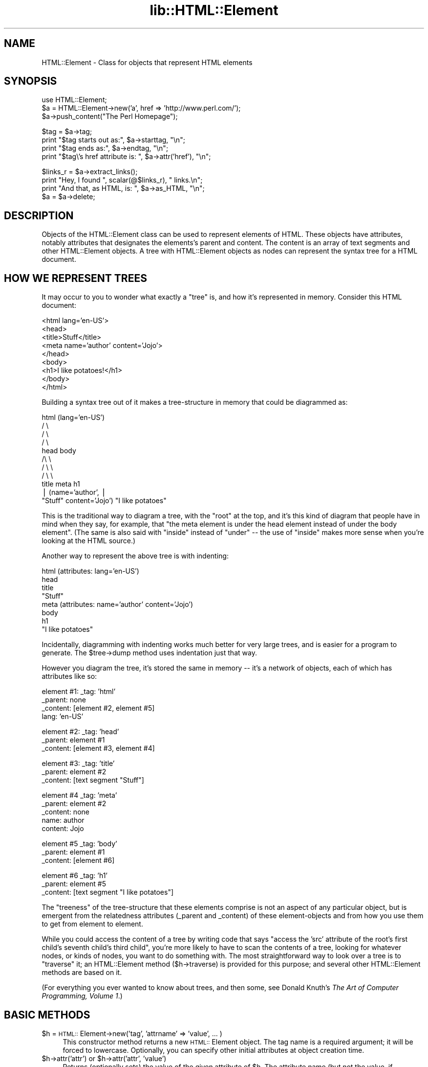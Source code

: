 .rn '' }`
''' $RCSfile$$Revision$$Date$
'''
''' $Log$
'''
.de Sh
.br
.if t .Sp
.ne 5
.PP
\fB\\$1\fR
.PP
..
.de Sp
.if t .sp .5v
.if n .sp
..
.de Ip
.br
.ie \\n(.$>=3 .ne \\$3
.el .ne 3
.IP "\\$1" \\$2
..
.de Vb
.ft CW
.nf
.ne \\$1
..
.de Ve
.ft R

.fi
..
'''
'''
'''     Set up \*(-- to give an unbreakable dash;
'''     string Tr holds user defined translation string.
'''     Bell System Logo is used as a dummy character.
'''
.tr \(*W-|\(bv\*(Tr
.ie n \{\
.ds -- \(*W-
.ds PI pi
.if (\n(.H=4u)&(1m=24u) .ds -- \(*W\h'-12u'\(*W\h'-12u'-\" diablo 10 pitch
.if (\n(.H=4u)&(1m=20u) .ds -- \(*W\h'-12u'\(*W\h'-8u'-\" diablo 12 pitch
.ds L" ""
.ds R" ""
'''   \*(M", \*(S", \*(N" and \*(T" are the equivalent of
'''   \*(L" and \*(R", except that they are used on ".xx" lines,
'''   such as .IP and .SH, which do another additional levels of
'''   double-quote interpretation
.ds M" """
.ds S" """
.ds N" """""
.ds T" """""
.ds L' '
.ds R' '
.ds M' '
.ds S' '
.ds N' '
.ds T' '
'br\}
.el\{\
.ds -- \(em\|
.tr \*(Tr
.ds L" ``
.ds R" ''
.ds M" ``
.ds S" ''
.ds N" ``
.ds T" ''
.ds L' `
.ds R' '
.ds M' `
.ds S' '
.ds N' `
.ds T' '
.ds PI \(*p
'br\}
.\"	If the F register is turned on, we'll generate
.\"	index entries out stderr for the following things:
.\"		TH	Title 
.\"		SH	Header
.\"		Sh	Subsection 
.\"		Ip	Item
.\"		X<>	Xref  (embedded
.\"	Of course, you have to process the output yourself
.\"	in some meaninful fashion.
.if \nF \{
.de IX
.tm Index:\\$1\t\\n%\t"\\$2"
..
.nr % 0
.rr F
.\}
.TH lib::HTML::Element 3 "perl 5.005, patch 03" "27/Mar/2000" "User Contributed Perl Documentation"
.UC
.if n .hy 0
.if n .na
.ds C+ C\v'-.1v'\h'-1p'\s-2+\h'-1p'+\s0\v'.1v'\h'-1p'
.de CQ          \" put $1 in typewriter font
.ft CW
'if n "\c
'if t \\&\\$1\c
'if n \\&\\$1\c
'if n \&"
\\&\\$2 \\$3 \\$4 \\$5 \\$6 \\$7
'.ft R
..
.\" @(#)ms.acc 1.5 88/02/08 SMI; from UCB 4.2
.	\" AM - accent mark definitions
.bd B 3
.	\" fudge factors for nroff and troff
.if n \{\
.	ds #H 0
.	ds #V .8m
.	ds #F .3m
.	ds #[ \f1
.	ds #] \fP
.\}
.if t \{\
.	ds #H ((1u-(\\\\n(.fu%2u))*.13m)
.	ds #V .6m
.	ds #F 0
.	ds #[ \&
.	ds #] \&
.\}
.	\" simple accents for nroff and troff
.if n \{\
.	ds ' \&
.	ds ` \&
.	ds ^ \&
.	ds , \&
.	ds ~ ~
.	ds ? ?
.	ds ! !
.	ds /
.	ds q
.\}
.if t \{\
.	ds ' \\k:\h'-(\\n(.wu*8/10-\*(#H)'\'\h"|\\n:u"
.	ds ` \\k:\h'-(\\n(.wu*8/10-\*(#H)'\`\h'|\\n:u'
.	ds ^ \\k:\h'-(\\n(.wu*10/11-\*(#H)'^\h'|\\n:u'
.	ds , \\k:\h'-(\\n(.wu*8/10)',\h'|\\n:u'
.	ds ~ \\k:\h'-(\\n(.wu-\*(#H-.1m)'~\h'|\\n:u'
.	ds ? \s-2c\h'-\w'c'u*7/10'\u\h'\*(#H'\zi\d\s+2\h'\w'c'u*8/10'
.	ds ! \s-2\(or\s+2\h'-\w'\(or'u'\v'-.8m'.\v'.8m'
.	ds / \\k:\h'-(\\n(.wu*8/10-\*(#H)'\z\(sl\h'|\\n:u'
.	ds q o\h'-\w'o'u*8/10'\s-4\v'.4m'\z\(*i\v'-.4m'\s+4\h'\w'o'u*8/10'
.\}
.	\" troff and (daisy-wheel) nroff accents
.ds : \\k:\h'-(\\n(.wu*8/10-\*(#H+.1m+\*(#F)'\v'-\*(#V'\z.\h'.2m+\*(#F'.\h'|\\n:u'\v'\*(#V'
.ds 8 \h'\*(#H'\(*b\h'-\*(#H'
.ds v \\k:\h'-(\\n(.wu*9/10-\*(#H)'\v'-\*(#V'\*(#[\s-4v\s0\v'\*(#V'\h'|\\n:u'\*(#]
.ds _ \\k:\h'-(\\n(.wu*9/10-\*(#H+(\*(#F*2/3))'\v'-.4m'\z\(hy\v'.4m'\h'|\\n:u'
.ds . \\k:\h'-(\\n(.wu*8/10)'\v'\*(#V*4/10'\z.\v'-\*(#V*4/10'\h'|\\n:u'
.ds 3 \*(#[\v'.2m'\s-2\&3\s0\v'-.2m'\*(#]
.ds o \\k:\h'-(\\n(.wu+\w'\(de'u-\*(#H)/2u'\v'-.3n'\*(#[\z\(de\v'.3n'\h'|\\n:u'\*(#]
.ds d- \h'\*(#H'\(pd\h'-\w'~'u'\v'-.25m'\f2\(hy\fP\v'.25m'\h'-\*(#H'
.ds D- D\\k:\h'-\w'D'u'\v'-.11m'\z\(hy\v'.11m'\h'|\\n:u'
.ds th \*(#[\v'.3m'\s+1I\s-1\v'-.3m'\h'-(\w'I'u*2/3)'\s-1o\s+1\*(#]
.ds Th \*(#[\s+2I\s-2\h'-\w'I'u*3/5'\v'-.3m'o\v'.3m'\*(#]
.ds ae a\h'-(\w'a'u*4/10)'e
.ds Ae A\h'-(\w'A'u*4/10)'E
.ds oe o\h'-(\w'o'u*4/10)'e
.ds Oe O\h'-(\w'O'u*4/10)'E
.	\" corrections for vroff
.if v .ds ~ \\k:\h'-(\\n(.wu*9/10-\*(#H)'\s-2\u~\d\s+2\h'|\\n:u'
.if v .ds ^ \\k:\h'-(\\n(.wu*10/11-\*(#H)'\v'-.4m'^\v'.4m'\h'|\\n:u'
.	\" for low resolution devices (crt and lpr)
.if \n(.H>23 .if \n(.V>19 \
\{\
.	ds : e
.	ds 8 ss
.	ds v \h'-1'\o'\(aa\(ga'
.	ds _ \h'-1'^
.	ds . \h'-1'.
.	ds 3 3
.	ds o a
.	ds d- d\h'-1'\(ga
.	ds D- D\h'-1'\(hy
.	ds th \o'bp'
.	ds Th \o'LP'
.	ds ae ae
.	ds Ae AE
.	ds oe oe
.	ds Oe OE
.\}
.rm #[ #] #H #V #F C
.SH "NAME"
HTML::Element \- Class for objects that represent HTML elements
.SH "SYNOPSIS"
.PP
.Vb 3
\&  use HTML::Element;
\&  $a = HTML::Element->new('a', href => 'http://www.perl.com/');
\&  $a->push_content("The Perl Homepage");
.Ve
.Vb 4
\&  $tag = $a->tag;
\&  print "$tag starts out as:",  $a->starttag, "\en";
\&  print "$tag ends as:",  $a->endtag, "\en";
\&  print "$tag\e's href attribute is: ", $a->attr('href'), "\en";
.Ve
.Vb 5
\&  $links_r = $a->extract_links();
\&  print "Hey, I found ", scalar(@$links_r), " links.\en";
\&  
\&  print "And that, as HTML, is: ", $a->as_HTML, "\en";
\&  $a = $a->delete;
.Ve
.SH "DESCRIPTION"
Objects of the HTML::Element class can be used to represent elements
of HTML.  These objects have attributes, notably attributes that
designates the elements's parent and content.  The content is an array
of text segments and other HTML::Element objects.  A tree with HTML::Element
objects as nodes can represent the syntax tree for a HTML document.
.SH "HOW WE REPRESENT TREES"
It may occur to you to wonder what exactly a \*(L"tree\*(R" is, and how
it's represented in memory.  Consider this HTML document:
.PP
.Vb 9
\&  <html lang='en-US'>
\&    <head>
\&      <title>Stuff</title>
\&      <meta name='author' content='Jojo'>
\&    </head>
\&    <body>
\&     <h1>I like potatoes!</h1>
\&    </body>
\&  </html>
.Ve
Building a syntax tree out of it makes a tree-structure in memory
that could be diagrammed as:
.PP
.Vb 11
\&                     html (lang='en-US')
\&                      / \e
\&                    /     \e
\&                  /         \e
\&                head        body
\&               /\e               \e
\&             /    \e               \e
\&           /        \e               \e
\&         title     meta              h1
\&          |       (name='author',     |
\&       "Stuff"    content='Jojo')    "I like potatoes"
.Ve
This is the traditional way to diagram a tree, with the \*(L"root\*(R" at the
top, and it's this kind of diagram that people have in mind when they
say, for example, that \*(L"the meta element is under the head element
instead of under the body element\*(R".  (The same is also said with
\*(L"inside\*(R" instead of \*(L"under\*(R" -- the use of \*(L"inside\*(R" makes more sense
when you're looking at the HTML source.)
.PP
Another way to represent the above tree is with indenting:
.PP
.Vb 8
\&  html (attributes: lang='en-US')
\&    head
\&      title
\&        "Stuff"
\&      meta (attributes: name='author' content='Jojo')
\&    body
\&      h1
\&        "I like potatoes"
.Ve
Incidentally, diagramming with indenting works much better for very
large trees, and is easier for a program to generate.  The \f(CW$tree\fR\->dump
method uses indentation just that way.
.PP
However you diagram the tree, it's stored the same in memory -- it's a
network of objects, each of which has attributes like so:
.PP
.Vb 4
\&  element #1:  _tag: 'html'
\&               _parent: none
\&               _content: [element #2, element #5]
\&               lang: 'en-US'
.Ve
.Vb 3
\&  element #2:  _tag: 'head'
\&               _parent: element #1
\&               _content: [element #3, element #4]
.Ve
.Vb 3
\&  element #3:  _tag: 'title'
\&               _parent: element #2
\&               _content: [text segment "Stuff"]
.Ve
.Vb 5
\&  element #4   _tag: 'meta'
\&               _parent: element #2
\&               _content: none
\&               name: author
\&               content: Jojo
.Ve
.Vb 3
\&  element #5   _tag: 'body'
\&               _parent: element #1
\&               _content: [element #6]
.Ve
.Vb 3
\&  element #6   _tag: 'h1'
\&               _parent: element #5
\&               _content: [text segment "I like potatoes"]
.Ve
The \*(L"treeness\*(R" of the tree-structure that these elements comprise is
not an aspect of any particular object, but is emergent from the
relatedness attributes (_parent and _content) of these element-objects
and from how you use them to get from element to element.
.PP
While you could access the content of a tree by writing code that says
\*(L"access the \*(L'src\*(R' attribute of the root's first child's seventh
child's third child\*(R", you're more likely to have to scan the contents
of a tree, looking for whatever nodes, or kinds of nodes, you want to
do something with.  The most straightforward way to look over a tree
is to \*(L"traverse\*(R" it; an HTML::Element method ($h->traverse) is
provided for this purpose; and several other HTML::Element methods are
based on it.
.PP
(For everything you ever wanted to know about trees, and then some,
see Donald Knuth's \fIThe Art of Computer Programming, Volume 1\fR.)
.SH "BASIC METHODS"
.Ip "$h = \s-1HTML::\s0Element->new('tag\*(T', \*(N'attrname\*(T' => \*(N'value\*(T', ... )" 4
This constructor method returns a new \s-1HTML::\s0Element object.  The tag
name is a required argument; it will be forced to lowercase.
Optionally, you can specify other initial attributes at object
creation time.
.Ip "$h->attr('attr') or $h->attr('attr\*(T', \*(N'value')" 4
Returns (optionally sets) the value of the given attribute of \f(CW$h\fR.  The
attribute name (but not the value, if provided) is forced to
lowercase.  If setting a new value, the old value of that attribute is
returned.  If methods are provided for accessing an attribute (like
\f(CW$h\fR\->tag, \f(CW$h\fR\->content_list, etc. below), use those instead of calling
attr \f(CW$h\fR\->attr, whether for reading or setting.
.Sp
Note that setting an attribute to undef (as opposed to "", the empty
string) actually deletes the attribute.
.Ip "$h->tag() or $h->tag('tagname')" 4
Returns (optionally sets) the tag name (also known as the generic
identifier) for the element \f(CW$h\fR.  In setting, the tag name is always
converted to lower case.
.Ip "$h->parent() or $h->parent($new_parent)" 4
Returns (optionally sets) the parent for this element.
The parent should either be undef, or should be another element.
.Sp
You \fBshould not\fR use this to directly set the parent of an element.
Instead use any of the other methods under \*(L"Structure-Modifying
Methods\*(R", below.
.Sp
Note that \fInot\fR\|($h->parent) is a simple test for whether \f(CW$h\fR is the
root of its subtree.
.Ip "$h->content_list()" 4
Returns a list representing the content of this element -- i.e., what
nodes (elements or text segments) are inside/under this element. (Note
that this may be an empty list.)
.Sp
In a scalar context, this returns the count of the items,
as you may expect.
.Ip "$h->content()" 4
This somewhat deprecated method returns the content of this element;
but unlike content_list, this returns either undef (which you should
understand to mean no content), or a \fIreference to the array\fR of
content items, each of which is either a text segment (a string, i.e.,
a defined non-reference scalar value), or an \s-1HTML::\s0Element object.
Note that even if an arrayref is returned, it may be a reference to an
empty array.
.Sp
While older code should feel free to continue to use \f(CW$h\fR\->content,
new code should use \f(CW$h\fR\->content_list in almost all conceivable
cases.  It is my experience that in most cases this leads to simpler
code anyway, since it means one can say:
.Sp
.Vb 1
\&  @children = $h->content_list;
.Ve
instead of the inelegant:
.Sp
.Vb 1
\&  @children = @{$h->content || []};
.Ve
If you do use \f(CW$h\fR\->content, you should not use the reference returned
by it (assuming it returned a reference, and not undef) to directly
set or change the content of an element!  Instead use any of the other
methods under \*(L"Structure-Modifying Methods\*(R", below.
.Ip "$h->implicit() or $h->implicit($bool)" 4
Returns (optionally sets) the \*(L"_implicit\*(R" attribute.  This attribute is
a flag that's used to indicate that the element was not originally
present in the source, but was added to the parse tree (by
\s-1HTML::\s0TreeBuilder, for example) in order to conform to the rules of
\s-1HTML\s0 structure.
.Ip "$h->pos() or $h->pos($element)" 4
Returns (and optionally sets) the \*(L"_pos\*(R" (for \*(L"current position")
pointer of \f(CW$h\fR.
This attribute is a pointer used during some parsing operations,
whose value is whatever \s-1HTML::\s0Element element at or under \f(CW$h\fR is
currently \*(L"open\*(R", where \f(CW$h\fR\->\fIinsert_element\fR\|(\s-1NEW\s0) will actually insert a
new element.
.Sp
(This has nothing to do with the Perl function called \*(L"pos\*(R", for
controlling where regular expression matching starts.)
.Sp
If you set \f(CW$h\fR\->\fIpos\fR\|($element), be sure that \f(CW$element\fR is either \f(CW$h\fR, or
an element under \f(CW$h\fR.
.Sp
If you've been modifying the tree under \f(CW$h\fR and are
no longer sure \f(CW$h\fR\->pos is valid, you can enforce validity with:
.Sp
.Vb 1
\&    $h->pos(undef) unless $h->pos->is_inside($h);
.Ve
.Ip "$h->all_attr()" 4
Returns all this element's attributes and values, as key-value pairs.
This will include some \*(L"internal\*(R" attributes (i.e., ones not present
in the original element, and which will not be represented if/when you
call \f(CW$h\fR\->as_HTML).  Internal attributes are distinguished by the fact
that the first character of their key (not value, key!) is an
underscore ("_").
.Ip "$h->all_external_attr()" 4
Like all_attr, except that internal attributes are not present.
.SH "STRUCTURE\-MODIFYING METHODS"
These methods are provided for modifying the content of trees
by adding or changing nodes as parents or children of other nodes.
.Ip "$h->push_content($element_or_text, ...)" 4
Adds the specified items to the \fIend\fR of the content list of the
element \f(CW$h\fR.  The items of content to be added should each be either a
text segment (a string) or an \s-1HTML::\s0Element object.
.Sp
The push_content method will try to consolidate adjacent text segments
while adding to the content list.  That's to say, if \f(CW$h\fR's content_list is
.Sp
.Vb 1
\&  ('foo bar ', $some_node, 'baz!')
.Ve
and you call
.Sp
.Vb 1
\&   $h->push_content('quack?');
.Ve
then the resulting content list will be this:
.Sp
.Vb 1
\&  ('foo bar ', $some_node, 'baz!quack?')
.Ve
and not this:
.Sp
.Vb 1
\&  ('foo bar ', $some_node, 'baz!', 'quack?')
.Ve
If that latter is what you want, you'll have to override the
feature of consolidating text by using splice_content,
as in:
.Sp
.Vb 1
\&  $h->splice_content(scalar($h->content_list),0,'quack?');
.Ve
Similarly, if you wanted to add \*(L'Skronk\*(R' to the beginning of
the content list, calling this:
.Sp
.Vb 1
\&   $h->push_content('Skronk');
.Ve
then the resulting content list will be this:
.Sp
.Vb 1
\&  ('Skronkfoo bar ', $some_node, 'baz!')
.Ve
and not this:
.Sp
.Vb 1
\&  ('Skronk', 'foo bar ', $some_node, 'baz!')
.Ve
What you'd to do get the latter is:
.Sp
.Vb 1
\&  $h->splice_content(0,0,'Skronk');
.Ve
.Ip "$h->unshift_content($element_or_text, ...)" 4
Adds the specified items to the \fIbeginning\fR of the content list of
the element \f(CW$h\fR.  The items of content to be added should each be
either a text segment (a string) or an \s-1HTML::\s0Element object.
.Sp
The unshift_content method will try to consolidate adjacent text segments
while adding to the content list.  See above for a discussion of this.
.Ip "$h->splice_content($offset, $length, $element_or_text, ...)" 4
Detaches the elements from \f(CW$h\fR's list of content-nodes, starting at
\f(CW$offset\fR and continuing for \f(CW$length\fR items, replacing them with the
elements of the following list, if any.  Returns the elements (if any)
removed from the content-list.  If \f(CW$offset\fR is negative, then it starts
that far from the end of the array, just like Perl's normal \f(CWsplice\fR
function.  If \f(CW$length\fR and the following list is omitted, removes
everything from \f(CW$offset\fR onward.
.Sp
The items of content to be added (if any) should each be either a text
segment (a string), or an \s-1HTML::\s0Element object that's not already
a child of \f(CW$h\fR.
.Ip "$h->detach()" 4
This unlinks \f(CW$h\fR from its parent, by setting its \*(L'parent\*(R' attribute to
undef, and by removing it from the content list of its parent (if it
had one).  The return value is the parent that was detached from (or
undef, if \f(CW$h\fR had no parent to start with).  Note that neither \f(CW$h\fR nor
its parent are explicitly destroyed.
.Ip "$h->detach_content()" 4
This unlinks \f(CW$h\fR all of \f(CW$h\fR's children from \f(CW$h\fR, and returns them.
Note that these are not explicitly destroyed; for that, you
can just use \f(CW$h\fR\->delete_content.
.Ip "$h->replace_with( $element_or_text, ... ) " 4
This replaces \f(CW$h\fR in its parent's content list with the nodes specified.
The element \f(CW$h\fR (which by then may have no parent) is
returned.  This causes a fatal error if \f(CW$h\fR has no parent.  
The list of nodes to insert may contain \f(CW$h\fR, but at most once.
Aside from that possible exception, the nodes to insert should not
already be children of \f(CW$h\fR's parent.
.Sp
Also, note that this method does not destroy \f(CW$h\fR -- use
\f(CW$h\fR\->\fIreplace_with\fR\|(...)\->delete if you need that.
.Ip "$h->preinsert($element_or_text...)" 4
Inserts the given nodes right \s-1BEFORE\s0 \f(CW$h\fR in \f(CW$h\fR's parent's content list.
This causes a fatal error if \f(CW$h\fR has no parent.  None of the
given nodes should be \f(CW$h\fR or other children of \f(CW$h\fR.  Returns \f(CW$h\fR.
.Ip "$h->postinsert($element_or_text...)" 4
Inserts the given nodes right \s-1AFTER\s0 \f(CW$h\fR in \f(CW$h\fR's parent's content list.
This causes a fatal error if \f(CW$h\fR has no parent.  None of the
given nodes should be \f(CW$h\fR or other children of \f(CW$h\fR.  Returns \f(CW$h\fR.
.Ip "$h->replace_with_content()" 4
This replaces \f(CW$h\fR in its parent's content list with its own content.
The element \f(CW$h\fR (which by then has no parent or content of its own) is
returned.  This causes a fatal error if \f(CW$h\fR has no parent.  Also, note
that this does not destroy \f(CW$h\fR -- use \f(CW$h\fR\->replace_with_content->delete
if you need that.
.Ip "$h->delete_content()" 4
Clears the content of \f(CW$h\fR, calling \f(CW$i\fR\->delete for each content element.
Compare with \f(CW$h\fR\->detach_content.
.Sp
Returns \f(CW$h\fR.
.Ip "$h->delete()" 4
Detaches this element from its parent (if it has one) and explicitly
destroys the element and all its descendants.  The return value is
undef.
.Sp
Perl uses garbage collection based on reference counting; when no
references to a data structure exist, it's implicitly destroyed --
i.e., when no value anywhere points to a given object anymore, Perl
knows it can free up the memory that the now-unused object occupies.
.Sp
But this fails with \s-1HTML::\s0Element trees, because a parent element
always holds references to its children, and its children elements
hold references to the parent, so no element ever looks like it's
\fInot\fR in use.  So, to destroy those elements, you need to call
\f(CW$h\fR\->delete on the parent.
.Ip "$h->clone()" 4
Returns a copy of the element (whose children are clones (recursively)
of the original's children, if any).
.Sp
The returned element is parentless.  Any \*(L'_pos\*(R' attributes present in the
source element/tree will be absent in the copy.  For that and other reasons,
the clone of an \s-1HTML::\s0TreeBuilder object that's in mid-parse (i.e, the head
of a tree that \s-1HTML::\s0TreeBuilder is elaborating) cannot (currently) be used
to continue the parse.
.Sp
You are free to clone \s-1HTML::\s0TreeBuilder trees, just as long as:
1) they're done being parsed, or 2) you don't expect to resume parsing
into the clone.  (You can continue parsing into the original; it is
never affected.)
.Ip "\s-1HTML::\s0Element->clone_list(...nodes...)" 4
.Ip "or: ref($h)\->clone_list(...nodes...)" 4
Returns a list consisting of a copy of each node given.
Text segments are simply copied; elements are cloned by
calling \f(CW$it\fR\->clone on each of them.
.Ip "$h->normalize_content" 4
Normalizes the content of \f(CW$h\fR -- i.e., concatenates any adjacent text nodes.
(Any undefined text segments are turned into empty-strings.)
Note that this does not recurse into \f(CW$h\fR's descendants.
.Ip "$h->insert_element($element, $implicit)" 4
Inserts (via push_content) a new element under the element at
\f(CW$h\fR\->\fIpos()\fR.  Then updates \f(CW$h\fR\->\fIpos()\fR to point to the inserted element,
unless \f(CW$element\fR is a prototypically empty element like \*(L"br\*(R", \*(L"hr\*(R",
\*(L"img\*(R", etc.  The new \f(CW$h\fR\->\fIpos()\fR is returned.  This method is useful
only if your particular tree task involves setting \f(CW$h\fR\->pos.
.SH "DUMPING METHODS"
.Ip "$h->dump()" 4
Prints the element and all its children to \s-1STDOUT\s0, in a format useful
only for debugging.  The structure of the document is shown by
indentation (no end tags).
.Ip "$h->as_HTML() or $h->as_HTML($entities)" 4
.Ip "or $h->as_HTML($entities, $indent_char)" 4
Returns a string representing in \s-1HTML\s0 the element and its
children.  The optional argument \f(CW$entities\fR specifies a string of
the entities to encode.  For compatibility with previous versions,
specify \f(CW'<>&'\fR here.  If omitted or undef, \fIall\fR unsafe
characters are encoded as \s-1HTML\s0 entities.  See the \fI\s-1HTML::\s0Entities\fR manpage for
details.
.Sp
If \f(CW$indent_char\fR is specified and defined, the \s-1HTML\s0 to be output is
intented, using the string you specify (which you probably should
set to \*(L"\et\*(R", or some number of spaces, if you specify it).  This
feature is currently somewhat experimental.  But try it, and feel
free to email me any bug reports.  (Note that output, although
indented, is not wrapped.  Patches welcome.)
.Ip "$h->as_text()" 4
.Ip "$h->as_text(skip_dels => 1)" 4
Returns a string that represents only the text parts of the element's
descendants.  Entities are decoded to corresponding \s-1ISO\s0\-8859-1
(Latin-1) characters.  See the \fI\s-1HTML::\s0Entities\fR manpage for more information.
.Sp
If \f(CWskip_dels\fR is true, then text content under \*(L"del\*(R" nodes is not
included in what's returned.
.Ip "$h->starttag() or $h->starttag($entities)" 4
Returns a string representing the complete start tag for the element.
I.e., leading \*(L"<\*(R", tag name, attributes, and trailing \*(L">\*(R".  Attributes
values that don't consist entirely of digits are surrounded with
double-quotes, and appropriate characters are encoded.  If \f(CW$entities\fR
is omitted or undef, \fIall\fR unsafe characters are encoded as \s-1HTML\s0
entities.  See the \fI\s-1HTML::\s0Entities\fR manpage for details.  If you specify some
value for \f(CW$entities\fR, remember to include the double-quote character in
it.  (Previous versions of this module would basically behave as if
\&\f(CW'&">'\fR were specified for \f(CW$entities\fR.)
.Ip "$h->endtag()" 4
Returns a string representing the complete end tag for this element.
I.e., \*(L"</\*(R", tag name, and \*(L">\*(R".
.SH "THE TRAVERSER METHOD"
The \f(CWtraverse()\fR method is the most important general method for accessing
the information in a tree.  It accepts the following syntaxes:
.Ip "$h->traverse(\e&callback)" 5
.Ip "or $h->traverse(\e&callback, $ignore_text)" 5
.Ip "or $h->traverse([\e&pre_callback,\e&post_callback], $ignore_text)" 5
.PP
These all mean to traverse the element and all of its children.  That
is, this method starts at node \f(CW$h\fR, \*(L"pre-order visits\*(R" \f(CW$h\fR, traverses its
children, and then will \*(L"post-order visit\*(R" \f(CW$h\fR.  \*(L"Visiting\*(R" means that
the callback routine is called, with these arguments:
.PP
.Vb 3
\&    $_[0] : the node (element or text segment),
\&    $_[1] : a startflag, and
\&    $_[2] : the depth
.Ve
If the \f(CW$ignore_text\fR parameter is given and true, then the pre-order
call \fIwill not\fR be happen for text content.
.PP
The startflag is 1 when we enter a node (i.e., in pre-order calls) and
0 when we leave the node (in post-order calls).
.PP
Note, however, that post-order calls don't happen for nodes that are
text segments or are elements that are prototypically empty (like \*(L"br\*(R",
\*(L"hr\*(R", etc.).
.PP
If we visit text nodes (i.e., unless \f(CW$ignore_text\fR is given and true),
then when text nodes are visited, we will also pass two extra
arguments to the callback:
.PP
.Vb 4
\&    $_[3] : the element that's the parent
\&             of this text node
\&    $_[4] : the index of this text node
\&             in its parent's content list
.Ve
Note that you can specify that the pre-order routine can
be a different routine from the post-order one:
.PP
.Vb 1
\&    $h->traverse([\e&pre_callback,\e&post_callback], ...);
.Ve
You can also specify that no post-order calls are to be made,
by providing a false value as the post-order routine:
.PP
.Vb 1
\&    $h->traverse([ \e&pre_callback,0 ], ...);
.Ve
And similarly for suppressing pre-order callbacks:
.PP
.Vb 1
\&    $h->traverse([ 0,\e&post_callback ], ...);
.Ve
Note that these two syntaxes specify the same operation:
.PP
.Vb 2
\&    $h->traverse([\e&foo,\e&foo], ...);
\&    $h->traverse( \e&foo       , ...);
.Ve
The return values from calls to your pre- or post-order 
routines are significant, and are used to control recursion
into the tree.
.PP
These are the values you can return, listed in descending order
of my estimation of their usefulness:
.Ip "\s-1HTML::\s0Element::\s-1OK\s0, 1, or any other true value" 5
\&...to keep on traversing.
.Sp
Note that \f(CWHTML::Element::OK\fR et
al are constants.  So if you're running under \f(CWuse strict\fR
(as I hope you are), and you say:
\f(CWreturn HTML::Element::PRUEN\fR
the compiler will flag this as an error (an unallowable
bareword, in fact), whereas if you spell \s-1PRUNE\s0 correctly,
the compiler will not complain.
.Ip "undef, 0, \*(N'0\*(T', \*(N'\*(T', or \s-1HTML::\s0Element::\s-1PRUNE\s0" 5
\&...to block traversing under the current element's content.
(This is ignored if received from a post-order callback,
since by then the recursion has already happened.)
If this is returned by a pre-order callback, no
post-order callback for the current node will happen.
.Ip "\s-1HTML::\s0Element::\s-1ABORT\s0" 5
\&...to abort the whole traversal immediately.
This is often useful when you're looking for just the first
node in the tree that meets some criterion of yours.
.Ip "\s-1HTML::\s0Element::\s-1PRUNE_UP\s0" 5
\&...to abort continued traversal into this node and its parent
node.  No post-order callback for the current or parent
node will happen.
.Ip "\s-1HTML::\s0Element::\s-1PRUNE_SOFTLY\s0" 5
Like \s-1PRUNE\s0, except that the post-order call for the current
node is not blocked.
.PP
Almost every task to do with extracting information from a tree can be
expressed in terms of traverse operations (usually in only one pass,
and usually paying attention to only pre-order, or to only
post-order), or operations based on traversing. (In fact, many of the
other methods in this class are basically calls to \fItraverse()\fR with
particular arguments.)
.PP
The source code for \s-1HTML::\s0Element and \s-1HTML::\s0TreeBuilder contain
many examples of the use of the \*(L"traverse\*(R" method to gather
information about the content of trees and subtrees.
.PP
(Note: you should not change the structure of a tree \fIwhile\fR you are
traversing it.)
.SH "SECONDARY STRUCTURAL METHODS"
These methods all involve some structural aspect of the tree;
either they report some aspect of the tree's structure, or they involve
traversal down the tree, or walking up the tree.
.Ip "$h->is_inside('tag\*(T', ...) or $h->is_inside($element, ...)" 4
Returns true if the \f(CW$h\fR element is, or is contained anywhere inside an
element that is any of the ones listed, or whose tag name is any of
the tag names listed.
.Ip "$h->is_empty()" 4
Returns true if \f(CW$h\fR has no content, i.e., has no elements or text
segments under it.  In other words, this returns true if \f(CW$h\fR is a leaf
node, \s-1AKA\s0 a terminal node.  Do not confuse this sense of \*(L"empty\*(R" with
another sense that it can have in \s-1SGML/HTML/XML\s0 terminology, which
means that the element in question is of the type (like \s-1HTML\s0's \*(L"hr\*(R",
\*(L"br\*(R", \*(L"img\*(R", etc.) that \fIcan't\fR have any content.
.Sp
That is, a particular \*(L"p\*(R" element may happen to have no content, so
\f(CW$that_p_element\fR\->is_empty will be true -- even though the prototypical
\*(L"p\*(R" element isn't \*(L"empty\*(R" (not in the way that the prototypical \*(L"hr\*(R"
element is).
.Sp
If you think this might make for potentially confusing code, consider
simply using the clearer exact equivalent:  \fInot\fR\|($h->content_list)
.Ip "$h->pindex()" 4
Return the index of the element in its parent's contents array, such
that \f(CW$h\fR would equal
.Sp
.Vb 3
\&  $h->parent->content->[$h->pindex]
\&  or
\&  ($h->parent->content_list)[$h->pindex]
.Ve
assuming \f(CW$h\fR isn't root.  If the element \f(CW$h\fR is root, then
\f(CW$h\fR\->pindex returns undef.
.Ip "$h->address()" 4
Returns a string representing the location of this node in the tree.
The address consists of numbers joined by a \*(L'.\*(R', starting with \*(L'0\*(R',
and followed by the pindexes of the nodes in the tree that are
ancestors of \f(CW$h\fR, starting from the top.
.Sp
So if the way to get to a node starting at the root is to go to child
2 of the root, then child 10 of that, and then child 0 of that, and
then you're there -- then that node's address is \*(L"0.2.10.0\*(R".
.Sp
As a bit of a special case, the address of the root is simply \*(L"0\*(R".
.Sp
I forsee this being used mainly for debugging.
.Ip "$h->address($address)" 4
This returns the node (whether element or text-segment) at
the given address in the tree that \f(CW$h\fR is a part of.  (That is,
the address is resolved starting from \f(CW$h\fR\->root.)
.Sp
If there is no node at the given address, this returns undef.
.Ip "$h->depth()" 4
Returns a number expressing \f(CW$h\fR's depth within its tree, i.e., how many
steps away it is from the root.  If \f(CW$h\fR has no parent (i.e., is root),
its depth is 0.
.Ip "$h->root()" 4
Returns the element that's the top of \f(CW$h\fR's tree.  If \f(CW$h\fR is root, this
just returns \f(CW$h\fR.  (If you want to test whether \f(CW$h\fR \fIis\fR the root,
instead of asking what its root is, just test \fInot\fR\|($h->parent).)
.Ip "$h->lineage()" 4
Returns the list of \f(CW$h\fR's ancestors, starting with its parent, and then
that parent's parent, and so on, up to the root.  If \f(CW$h\fR is root, this
returns an empty list.
.Sp
If you simply want a count of the number of elements in \f(CW$h\fR's lineage,
use \f(CW$h\fR\->depth.
.Ip "$h->lineage_tag_names()" 4
Returns the list of the tag names of \f(CW$h\fR's ancestors, starting
with its parent, and that parent's parent, and so on, up to the
root.  If \f(CW$h\fR is root, this returns an empty list.
Example output: ('html\*(R', \*(L'body\*(R', \*(L'table\*(R', \*(L'tr\*(R', \*(L'td\*(R', \*(L'em')
.Ip "$h->descendants()" 4
In list context, returns the list of all \f(CW$h\fR's descendant elements,
listed in pre-order (i.e., an element appears before its
content-elements).  Text segments \s-1DO\s0 \s-1NOT\s0 appear in the list.
In scalar context, returns a count of all such elements.
.Ip "$h->find_by_tag_name('tag\*(T', ...)" 4
In list context, returns a list of elements at or under \f(CW$h\fR that have
any of the specified tag names.  In scalar context, returns the first
(in pre-order traversal of the tree) such element found, or undef if
none.
.Ip "$h->find_by_attribute('attribute\*(T', \*(N'value')" 4
In a list context, returns a list of elements at or under \f(CW$h\fR that have
the specified attribute, and have the given value for that attribute.
In a scalar context, returns the first (in pre-order traversal of the
tree) such element found, or undef if none.
.Ip "$h->attr_get_i('attribute')" 4
In list context, returns a list consisting of the values of the given
attribute for \f(CW$self\fR and for all its ancestors starting from \f(CW$self\fR and
working its way up.  Nodes with no such attribute are skipped.
("attr_get_i\*(R" stands for \*(L"attribute get, with inheritance\*(R".)
In scalar context, returns the first such value, or undef if none.
.Sp
Consider a document consisting of:
.Sp
.Vb 10
\&   <html lang='i-klingon'>
\&     <head><title>Pati Pata</title></head>
\&     <body>
\&       <h1 lang='la'>Stuff</h1>
\&       <p lang='es-MX' align='center'>
\&         Foo bar baz <cite>Quux</cite>.
\&       </p>
\&       <p>Hooboy.</p>
\&     </body>
\&   </html>
.Ve
If \f(CW$h\fR is the \*(L"cite\*(R" element, \f(CW$h\fR\->\fIattr_get_i\fR\|("lang") in list context
will return the list ('es-\s-1MX\s0\*(R', \*(L'i-klingon').  In scalar context, it
will return the value \*(L'es-\s-1MX\s0\*(R'.
.Sp
If you call with multiple attribute names...
.Ip "$h->attr_get_i('a1\*(T', \*(N'a2\*(T', \*(N'a3')" 4
\&...in list context, this will return a list consisting of
the values of these attributes which exist in \f(CW$self\fR and its ancestors.
In scalar context, this returns the first value (i.e., the value of
the first existing attribute from the first element that has
any of the attributes listed).  So, in the above example,
.Sp
.Vb 1
\&  $h->attr_get_i('lang', 'align');
.Ve
will return:
.Sp
.Vb 3
\&   ('es-MX', 'center', 'i-klingon') # in list context
\&  or
\&   'es-MX' # in scalar context.
.Ve
But note that this:
.Sp
.Vb 1
\& $h->attr_get_i('align', 'lang');
.Ve
will return:
.Sp
.Vb 3
\&   ('center', 'es-MX', 'i-klingon') # in list context
\&  or
\&   'center' # in scalar context.
.Ve
.Ip "$h->extract_links() or $h->extract_links(@wantedTypes)" 4
Returns links found by traversing the element and all of its children
and looking for attributes (like \*(L"href\*(R" in an \*(L"a\*(R" element, or \*(L"src\*(R" in
an \*(L"img\*(R" element) whose values represent links.  The return value is a
\fIreference\fR to an array.  Each element of the array is reference to
an array with two items: the link-value and a the element that has the
attribute with that link-value.  You may or may not end up using the
element itself -- for some purposes, you may use only the link value.
.Sp
You might specify that you want to extract links from just some kinds
of elements (instead of the default, which is to extract links from
\fIall\fR the kinds of elements known to have attributes whose values
represent links).  For instance, if you want to extract links from
only \*(L"a\*(R" and \*(L"img\*(R" elements, you could code it like this:
.Sp
.Vb 6
\&  for (@{  $e->extract_links('a', 'img')  }) {
\&      my($link, $element) = @$_;
\&      print
\&        "Hey, there's a ", $element->tag,
\&        " that links to $link\en";
\&  }
.Ve
.Ip "$h->same_as($i)" 4
Returns true if \f(CW$h\fR and \f(CW$i\fR are both elements representing the same tree
of elements, each with the same tag name, with the same explicit
attributes (i.e., not counting attributes whose names start with \*(L"_"),
and with the same content (textual, comments, etc.).
.Sp
Sameness of descendant elements is tested, recursively, with
\f(CW$child1->same_as($child_2)\fR, and sameness of text segments is tested
with \f(CW$segment1 eq $segment2\fR.
.Ip "$h = \s-1HTML::\s0Element->new_from_lol(\s-1ARRAYREF\s0)" 4
Resursively constructs a tree of nodes, based on the (non-cyclic)
data structure represented by \s-1ARRAYREF\s0, where that is a reference
to an array of arrays (of arrays (of arrays (etc.))).
In each arrayref in that structure:  arrayrefs are considered to
designate a sub-tree representing children for the node constructed
from the current arrayref; hashrefs are considered to contain
attribute-value pairs to add to the element to be constructed from
the current arrayref; text segments at the start of any arrayref
will be considered to specify the name of the element to be
constructed from the current araryref; all other text segments will
be considered to specify text segments as children for the current
arrayref.
.Sp
An example will hopefully make this more obvious:
.Sp
.Vb 14
\&  my $h = HTML::Element->new_from_lol(
\&    ['html',
\&      ['head',
\&        [ 'title', 'I like stuff!' ],
\&      ],
\&      ['body',
\&        {'lang', 'en-JP', _implicit => 1},
\&        'stuff',
\&        ['p', 'um, p < 4!', {'class' => 'par123'}],
\&        ['div', {foo => 'bar'}, '123'],
\&      ]
\&    ]
\&  );
\&  $h->dump;
.Ve
Will print this:
.Sp
.Vb 10
\&  <html> @0
\&    <head> @0.0
\&      <title> @0.0.0
\&        "I like stuff!"
\&    <body lang="en-JP"> @0.1 (IMPLICIT)
\&      "stuff"
\&      <p class="par123"> @0.1.1
\&        "um, p < 4!"
\&      <div foo="bar"> @0.1.2
\&        "123"
.Ve
And printing \f(CW$h\fR\->as_HTML will give something like:
.Sp
.Vb 3
\&  <html><head><title>I like stuff!</title></head>
\&  <body lang="en-JP">stuff<p class="par123">um, p &lt; 4!
\&  <div foo="bar">123</div></body></html>
.Ve
.Ip "$h->has_insane_linkage" 4
This method is for testing whether this element or the elements
under it have linkage attributes (_parent and _content) whose values
are deeply aberrant: if there are undefs in a content list; if an
element appears in the content lists of more than one element;
if the _parent attribute of an element doesn't match its actual
parent; or if an element appears as its own descendant (i.e.,
if there is a cyclicity in the tree).
.Sp
This returns empty list (or false, in scalar context) if the subtree's
linkage methods are sane; otherwise it returns two items (or true, in
scalar context): the element where the error occurred, and a string
describing the error.
.Sp
This method is provided is mainly for debugging and troubleshooting --
it should be \fIquite impossible\fR for any document constructed via
\s-1HTML::\s0TreeBuilder to parse into a non-sane tree (since it's not
the content of the tree per se that's in question, but whether
the tree in memory was properly constructed); and it \fIshould\fR be
impossible for you to produce an insane tree just thru reasonable
use of normal documented structure-modifying methods.  But if you're
constructing your own trees, and your program is going into infinite
loops as during calls to \fItraverse()\fR or any of the secondary
structural methods, as part of debugging, consider calling is_insane
on the tree.
.SH "BUGS"
* If you want to free the memory associated with a tree built of
HTML::Element nodes, then you will have to delete it explicitly.
See the \f(CW$h\fR\->delete method, above.
.PP
* There's almost nothing to stop you from making a \*(L"tree\*(R" with
cyclicities (loops) in it, which could, for example, make the
traverse method go into an infinite loop.  So don't make
cyclicities!  (If all you're doing is parsing HTML files,
and looking at the resulting trees, this will never be a problem
for you.)
.PP
* There's no way to represent comments or processing directives
in a tree with HTML::Elements.  Not yet, at least.
.PP
* There's (currently) nothing to stop you from using an undefined
value as a text segment.  If you're running under \f(CWperl -w\fR, however,
this may make HTML::Element's code produce a slew of warnings.
.SH "NOTES ON SUBCLASSING"
You are welcome to derive subclasses from HTML::Element, but you
should be aware that the code in HTML::Element makes certain
assumptions about elements (and I'm using \*(L"element\*(R" to mean ONLY an
object of class HTML::Element, or of a subclass of HTML::Element):
.PP
* The value of an element's _parent attribute must either be undef or
otherwise false, or must be an element.
.PP
* The value of an element's _content attribute must either be undef or
otherwise false, or a reference to an (unblessed) array.  The array
may be empty; but if it has items, they must ALL be either mere
strings (text segments), or elements.
.PP
* The value of an element's _tag attribute should, at least, be a 
string of printable characters.
.PP
Moreover, bear these rules in mind:
.PP
* Do not break encapsulation on objects.  That is, access their
contents only thru \f(CW$obj\fR\->attr or more specific methods.
.PP
* You should think twice before completely overriding any of the
methods that HTML::Element provides.  (Overriding with a method that
calls the superclass method is not so bad, tho.)
.SH "SEE ALSO"
the \fIHTML::AsSubs\fR manpage, the \fIHTML::TreeBuilder\fR manpage
.SH "COPYRIGHT"
Copyright 1995-1998 Gisle Aas, 1999-2000 Sean M. Burke.
.PP
This library is free software; you can redistribute it and/or
modify it under the same terms as Perl itself.
.SH "AUTHOR"
Original author Gisle Aas <gisle@aas.no>; current maintainer
Sean M. Burke, <sburke@netadventure.net>

.rn }` ''
.IX Title "lib::HTML::Element 3"
.IX Name "HTML::Element - Class for objects that represent HTML elements"

.IX Header "NAME"

.IX Header "SYNOPSIS"

.IX Header "DESCRIPTION"

.IX Header "HOW WE REPRESENT TREES"

.IX Header "BASIC METHODS"

.IX Item "$h = \s-1HTML::\s0Element->new('tag\*(T', \*(N'attrname\*(T' => \*(N'value\*(T', ... )"

.IX Item "$h->attr('attr') or $h->attr('attr\*(T', \*(N'value')"

.IX Item "$h->tag() or $h->tag('tagname')"

.IX Item "$h->parent() or $h->parent($new_parent)"

.IX Item "$h->content_list()"

.IX Item "$h->content()"

.IX Item "$h->implicit() or $h->implicit($bool)"

.IX Item "$h->pos() or $h->pos($element)"

.IX Item "$h->all_attr()"

.IX Item "$h->all_external_attr()"

.IX Header "STRUCTURE\-MODIFYING METHODS"

.IX Item "$h->push_content($element_or_text, ...)"

.IX Item "$h->unshift_content($element_or_text, ...)"

.IX Item "$h->splice_content($offset, $length, $element_or_text, ...)"

.IX Item "$h->detach()"

.IX Item "$h->detach_content()"

.IX Item "$h->replace_with( $element_or_text, ... ) "

.IX Item "$h->preinsert($element_or_text...)"

.IX Item "$h->postinsert($element_or_text...)"

.IX Item "$h->replace_with_content()"

.IX Item "$h->delete_content()"

.IX Item "$h->delete()"

.IX Item "$h->clone()"

.IX Item "\s-1HTML::\s0Element->clone_list(...nodes...)"

.IX Item "or: ref($h)\->clone_list(...nodes...)"

.IX Item "$h->normalize_content"

.IX Item "$h->insert_element($element, $implicit)"

.IX Header "DUMPING METHODS"

.IX Item "$h->dump()"

.IX Item "$h->as_HTML() or $h->as_HTML($entities)"

.IX Item "or $h->as_HTML($entities, $indent_char)"

.IX Item "$h->as_text()"

.IX Item "$h->as_text(skip_dels => 1)"

.IX Item "$h->starttag() or $h->starttag($entities)"

.IX Item "$h->endtag()"

.IX Header "THE TRAVERSER METHOD"

.IX Item "$h->traverse(\e&callback)"

.IX Item "or $h->traverse(\e&callback, $ignore_text)"

.IX Item "or $h->traverse([\e&pre_callback,\e&post_callback], $ignore_text)"

.IX Item "\s-1HTML::\s0Element::\s-1OK\s0, 1, or any other true value"

.IX Item "undef, 0, \*(N'0\*(T', \*(N'\*(T', or \s-1HTML::\s0Element::\s-1PRUNE\s0"

.IX Item "\s-1HTML::\s0Element::\s-1ABORT\s0"

.IX Item "\s-1HTML::\s0Element::\s-1PRUNE_UP\s0"

.IX Item "\s-1HTML::\s0Element::\s-1PRUNE_SOFTLY\s0"

.IX Header "SECONDARY STRUCTURAL METHODS"

.IX Item "$h->is_inside('tag\*(T', ...) or $h->is_inside($element, ...)"

.IX Item "$h->is_empty()"

.IX Item "$h->pindex()"

.IX Item "$h->address()"

.IX Item "$h->address($address)"

.IX Item "$h->depth()"

.IX Item "$h->root()"

.IX Item "$h->lineage()"

.IX Item "$h->lineage_tag_names()"

.IX Item "$h->descendants()"

.IX Item "$h->find_by_tag_name('tag\*(T', ...)"

.IX Item "$h->find_by_attribute('attribute\*(T', \*(N'value')"

.IX Item "$h->attr_get_i('attribute')"

.IX Item "$h->attr_get_i('a1\*(T', \*(N'a2\*(T', \*(N'a3')"

.IX Item "$h->extract_links() or $h->extract_links(@wantedTypes)"

.IX Item "$h->same_as($i)"

.IX Item "$h = \s-1HTML::\s0Element->new_from_lol(\s-1ARRAYREF\s0)"

.IX Item "$h->has_insane_linkage"

.IX Header "BUGS"

.IX Header "NOTES ON SUBCLASSING"

.IX Header "SEE ALSO"

.IX Header "COPYRIGHT"

.IX Header "AUTHOR"

